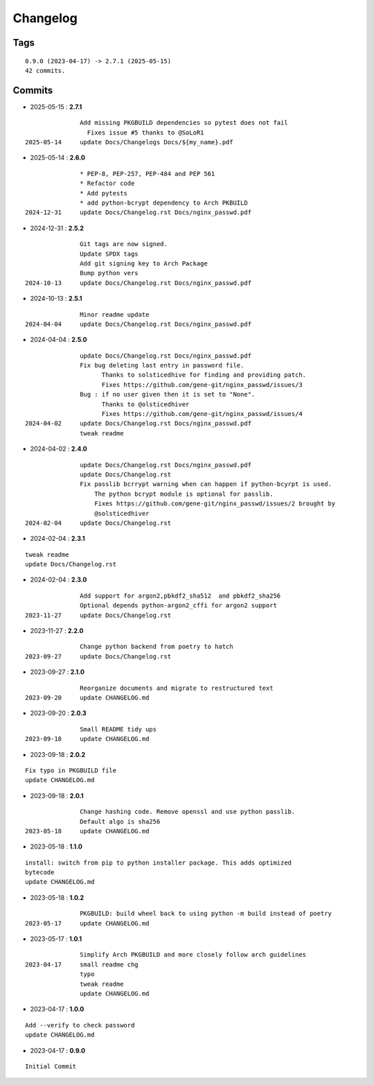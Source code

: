 =========
Changelog
=========

Tags
====

::

	0.9.0 (2023-04-17) -> 2.7.1 (2025-05-15)
	42 commits.

Commits
=======


* 2025-05-15  : **2.7.1**

::

                Add missing PKGBUILD dependencies so pytest does not fail
                  Fixes issue #5 thanks to @SoLoR1
 2025-05-14     update Docs/Changelogs Docs/${my_name}.pdf

* 2025-05-14  : **2.6.0**

::

                * PEP-8, PEP-257, PEP-484 and PEP 561
                * Refactor code
                * Add pytests
                * add python-bcrypt dependency to Arch PKBUILD
 2024-12-31     update Docs/Changelog.rst Docs/nginx_passwd.pdf

* 2024-12-31  : **2.5.2**

::

                Git tags are now signed.
                Update SPDX tags
                Add git signing key to Arch Package
                Bump python vers
 2024-10-13     update Docs/Changelog.rst Docs/nginx_passwd.pdf

* 2024-10-13  : **2.5.1**

::

                Minor readme update
 2024-04-04     update Docs/Changelog.rst Docs/nginx_passwd.pdf

* 2024-04-04  : **2.5.0**

::

                update Docs/Changelog.rst Docs/nginx_passwd.pdf
                Fix bug deleting last entry in password file.
                      Thanks to solsticedhive for finding and providing patch.
                      Fixes https://github.com/gene-git/nginx_passwd/issues/3
                Bug : if no user given then it is set to "None".
                      Thanks to @olsticedhiver
                      Fixes https://github.com/gene-git/nginx_passwd/issues/4
 2024-04-02     update Docs/Changelog.rst Docs/nginx_passwd.pdf
                tweak readme

* 2024-04-02  : **2.4.0**

::

                update Docs/Changelog.rst Docs/nginx_passwd.pdf
                update Docs/Changelog.rst
                Fix passlib bcrrypt warning when can happen if python-bcyrpt is used.
                    The python bcrypt module is optional for passlib.
                    Fixes https://github.com/gene-git/nginx_passwd/issues/2 brought by
                    @solsticedhiver
 2024-02-04     update Docs/Changelog.rst

* 2024-02-04  : **2.3.1**

::

                tweak readme
                update Docs/Changelog.rst

* 2024-02-04  : **2.3.0**

::

                Add support for argon2,pbkdf2_sha512  and pbkdf2_sha256
                Optional depends python-argon2_cffi for argon2 support
 2023-11-27     update Docs/Changelog.rst

* 2023-11-27  : **2.2.0**

::

                Change python backend from poetry to hatch
 2023-09-27     update Docs/Changelog.rst

* 2023-09-27  : **2.1.0**

::

                Reorganize documents and migrate to restructured text
 2023-09-20     update CHANGELOG.md

* 2023-09-20  : **2.0.3**

::

                Small README tidy ups
 2023-09-18     update CHANGELOG.md

* 2023-09-18  : **2.0.2**

::

                Fix typo in PKGBUILD file
                update CHANGELOG.md

* 2023-09-18  : **2.0.1**

::

                Change hashing code. Remove openssl and use python passlib.
                Default algo is sha256
 2023-05-18     update CHANGELOG.md

* 2023-05-18  : **1.1.0**

::

                install: switch from pip to python installer package. This adds optimized
                bytecode
                update CHANGELOG.md

* 2023-05-18  : **1.0.2**

::

                PKGBUILD: build wheel back to using python -m build instead of poetry
 2023-05-17     update CHANGELOG.md

* 2023-05-17  : **1.0.1**

::

                Simplify Arch PKGBUILD and more closely follow arch guidelines
 2023-04-17     small readme chg
                typo
                tweak readme
                update CHANGELOG.md

* 2023-04-17  : **1.0.0**

::

                Add --verify to check password
                update CHANGELOG.md

* 2023-04-17  : **0.9.0**

::

                Initial Commit



